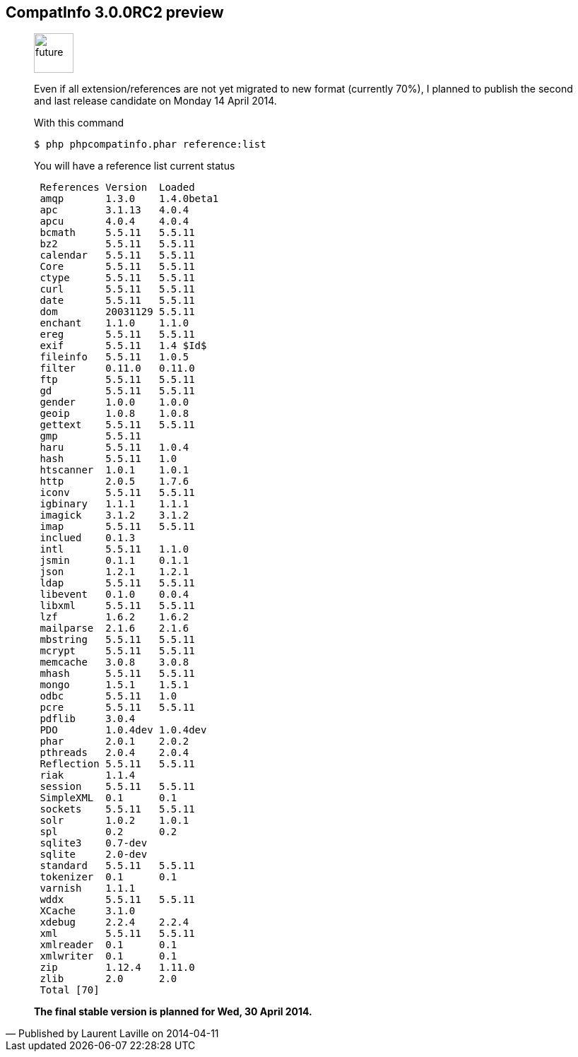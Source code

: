 :iconsfont: font-awesome
:imagesdir: ./images
:author:    Laurent Laville
:revdate:   2014-04-11
:pubdate:   Fri, 11 Apr 2014 10:23:04 +0200
:summary:   CompatInfo 3.0.0RC2 preview

== {summary}

[quote,Published by {author} on {revdate}]
____
image:icons/font-awesome/clock-o.png[alt="future",icon="clock-o",size="4x",width=56]

Even if all extension/references are not yet migrated to new format (currently 70%), 
I planned to publish the second and last release candidate on Monday 14 April 2014.

.With this command
----
$ php phpcompatinfo.phar reference:list
----

.You will have a reference list current status
----
 References Version  Loaded
 amqp       1.3.0    1.4.0beta1
 apc        3.1.13   4.0.4
 apcu       4.0.4    4.0.4
 bcmath     5.5.11   5.5.11
 bz2        5.5.11   5.5.11
 calendar   5.5.11   5.5.11
 Core       5.5.11   5.5.11
 ctype      5.5.11   5.5.11
 curl       5.5.11   5.5.11
 date       5.5.11   5.5.11
 dom        20031129 5.5.11
 enchant    1.1.0    1.1.0
 ereg       5.5.11   5.5.11
 exif       5.5.11   1.4 $Id$
 fileinfo   5.5.11   1.0.5
 filter     0.11.0   0.11.0
 ftp        5.5.11   5.5.11
 gd         5.5.11   5.5.11
 gender     1.0.0    1.0.0
 geoip      1.0.8    1.0.8
 gettext    5.5.11   5.5.11
 gmp        5.5.11
 haru       5.5.11   1.0.4
 hash       5.5.11   1.0
 htscanner  1.0.1    1.0.1
 http       2.0.5    1.7.6
 iconv      5.5.11   5.5.11
 igbinary   1.1.1    1.1.1
 imagick    3.1.2    3.1.2
 imap       5.5.11   5.5.11
 inclued    0.1.3
 intl       5.5.11   1.1.0
 jsmin      0.1.1    0.1.1
 json       1.2.1    1.2.1
 ldap       5.5.11   5.5.11
 libevent   0.1.0    0.0.4
 libxml     5.5.11   5.5.11
 lzf        1.6.2    1.6.2
 mailparse  2.1.6    2.1.6
 mbstring   5.5.11   5.5.11
 mcrypt     5.5.11   5.5.11
 memcache   3.0.8    3.0.8
 mhash      5.5.11   5.5.11
 mongo      1.5.1    1.5.1
 odbc       5.5.11   1.0
 pcre       5.5.11   5.5.11
 pdflib     3.0.4
 PDO        1.0.4dev 1.0.4dev
 phar       2.0.1    2.0.2
 pthreads   2.0.4    2.0.4
 Reflection 5.5.11   5.5.11
 riak       1.1.4
 session    5.5.11   5.5.11
 SimpleXML  0.1      0.1
 sockets    5.5.11   5.5.11
 solr       1.0.2    1.0.1
 spl        0.2      0.2
 sqlite3    0.7-dev
 sqlite     2.0-dev
 standard   5.5.11   5.5.11
 tokenizer  0.1      0.1
 varnish    1.1.1
 wddx       5.5.11   5.5.11
 XCache     3.1.0
 xdebug     2.2.4    2.2.4
 xml        5.5.11   5.5.11
 xmlreader  0.1      0.1
 xmlwriter  0.1      0.1
 zip        1.12.4   1.11.0
 zlib       2.0      2.0
 Total [70]
----

*The final stable version is planned for Wed, 30 April 2014.*
____
